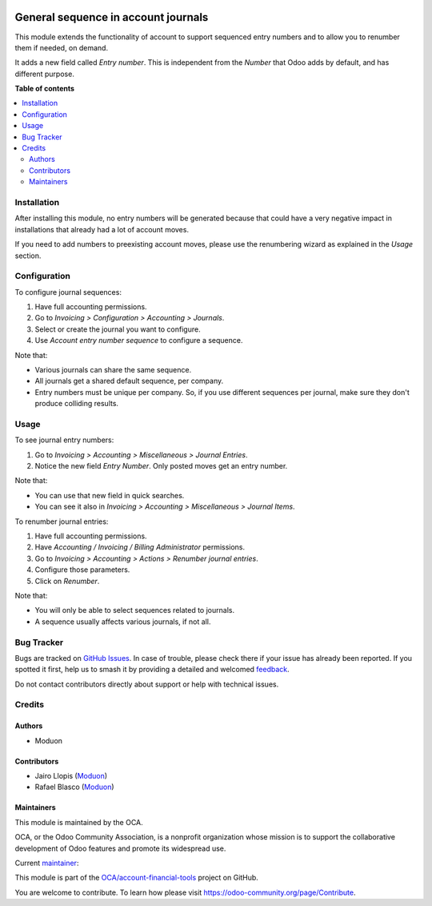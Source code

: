 .. image:: https://odoo-community.org/readme-banner-image
   :target: https://odoo-community.org/get-involved?utm_source=readme
   :alt: Odoo Community Association

====================================
General sequence in account journals
====================================

.. 
   !!!!!!!!!!!!!!!!!!!!!!!!!!!!!!!!!!!!!!!!!!!!!!!!!!!!
   !! This file is generated by oca-gen-addon-readme !!
   !! changes will be overwritten.                   !!
   !!!!!!!!!!!!!!!!!!!!!!!!!!!!!!!!!!!!!!!!!!!!!!!!!!!!
   !! source digest: sha256:ebbf67cd950dbf83980c1c355f4298865c64e2ceded9112377e39e1f0c0d105f
   !!!!!!!!!!!!!!!!!!!!!!!!!!!!!!!!!!!!!!!!!!!!!!!!!!!!

.. |badge1| image:: https://img.shields.io/badge/maturity-Beta-yellow.png
    :target: https://odoo-community.org/page/development-status
    :alt: Beta
.. |badge2| image:: https://img.shields.io/badge/license-LGPL--3-blue.png
    :target: http://www.gnu.org/licenses/lgpl-3.0-standalone.html
    :alt: License: LGPL-3
.. |badge3| image:: https://img.shields.io/badge/github-OCA%2Faccount--financial--tools-lightgray.png?logo=github
    :target: https://github.com/OCA/account-financial-tools/tree/18.0/account_journal_general_sequence
    :alt: OCA/account-financial-tools
.. |badge4| image:: https://img.shields.io/badge/weblate-Translate%20me-F47D42.png
    :target: https://translation.odoo-community.org/projects/account-financial-tools-18-0/account-financial-tools-18-0-account_journal_general_sequence
    :alt: Translate me on Weblate
.. |badge5| image:: https://img.shields.io/badge/runboat-Try%20me-875A7B.png
    :target: https://runboat.odoo-community.org/builds?repo=OCA/account-financial-tools&target_branch=18.0
    :alt: Try me on Runboat

|badge1| |badge2| |badge3| |badge4| |badge5|

This module extends the functionality of account to support sequenced
entry numbers and to allow you to renumber them if needed, on demand.

It adds a new field called *Entry number*. This is independent from the
*Number* that Odoo adds by default, and has different purpose.

**Table of contents**

.. contents::
   :local:

Installation
============

After installing this module, no entry numbers will be generated because
that could have a very negative impact in installations that already had
a lot of account moves.

If you need to add numbers to preexisting account moves, please use the
renumbering wizard as explained in the *Usage* section.

Configuration
=============

To configure journal sequences:

1. Have full accounting permissions.
2. Go to *Invoicing > Configuration > Accounting > Journals*.
3. Select or create the journal you want to configure.
4. Use *Account entry number sequence* to configure a sequence.

Note that:

- Various journals can share the same sequence.
- All journals get a shared default sequence, per company.
- Entry numbers must be unique per company. So, if you use different
  sequences per journal, make sure they don't produce colliding results.

Usage
=====

To see journal entry numbers:

1. Go to *Invoicing > Accounting > Miscellaneous > Journal Entries*.
2. Notice the new field *Entry Number*. Only posted moves get an entry
   number.

Note that:

- You can use that new field in quick searches.
- You can see it also in *Invoicing > Accounting > Miscellaneous >
  Journal Items*.

To renumber journal entries:

1. Have full accounting permissions.
2. Have *Accounting / Invoicing / Billing Administrator* permissions.
3. Go to *Invoicing > Accounting > Actions > Renumber journal entries*.
4. Configure those parameters.
5. Click on *Renumber*.

Note that:

- You will only be able to select sequences related to journals.
- A sequence usually affects various journals, if not all.

Bug Tracker
===========

Bugs are tracked on `GitHub Issues <https://github.com/OCA/account-financial-tools/issues>`_.
In case of trouble, please check there if your issue has already been reported.
If you spotted it first, help us to smash it by providing a detailed and welcomed
`feedback <https://github.com/OCA/account-financial-tools/issues/new?body=module:%20account_journal_general_sequence%0Aversion:%2018.0%0A%0A**Steps%20to%20reproduce**%0A-%20...%0A%0A**Current%20behavior**%0A%0A**Expected%20behavior**>`_.

Do not contact contributors directly about support or help with technical issues.

Credits
=======

Authors
-------

* Moduon

Contributors
------------

- Jairo Llopis (`Moduon <https://www.moduon.team/>`__)
- Rafael Blasco (`Moduon <https://www.moduon.team/>`__)

Maintainers
-----------

This module is maintained by the OCA.

.. image:: https://odoo-community.org/logo.png
   :alt: Odoo Community Association
   :target: https://odoo-community.org

OCA, or the Odoo Community Association, is a nonprofit organization whose
mission is to support the collaborative development of Odoo features and
promote its widespread use.

.. |maintainer-yajo| image:: https://github.com/yajo.png?size=40px
    :target: https://github.com/yajo
    :alt: yajo

Current `maintainer <https://odoo-community.org/page/maintainer-role>`__:

|maintainer-yajo| 

This module is part of the `OCA/account-financial-tools <https://github.com/OCA/account-financial-tools/tree/18.0/account_journal_general_sequence>`_ project on GitHub.

You are welcome to contribute. To learn how please visit https://odoo-community.org/page/Contribute.
